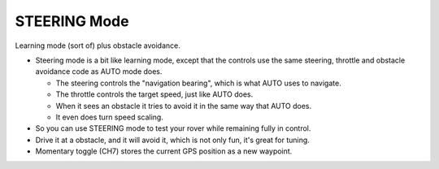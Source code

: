 .. _steering-mode:

=============
STEERING Mode
=============

Learning mode (sort of) plus obstacle avoidance.

-  Steering mode is a bit like learning mode, except that the controls
   use the same steering, throttle and obstacle avoidance code as AUTO
   mode does.

   -  The steering controls the "navigation bearing", which is what AUTO
      uses to navigate.
   -  The throttle controls the target speed, just like AUTO does.
   -  When it sees an obstacle it tries to avoid it in the same way that
      AUTO does.
   -  It even does turn speed scaling.

-  So you can use STEERING mode to test your rover while remaining fully
   in control.
-  Drive it at a obstacle, and it will avoid it, which is not only fun,
   it's great for tuning.
-  Momentary toggle (CH7) stores the current GPS position as a new
   waypoint.
